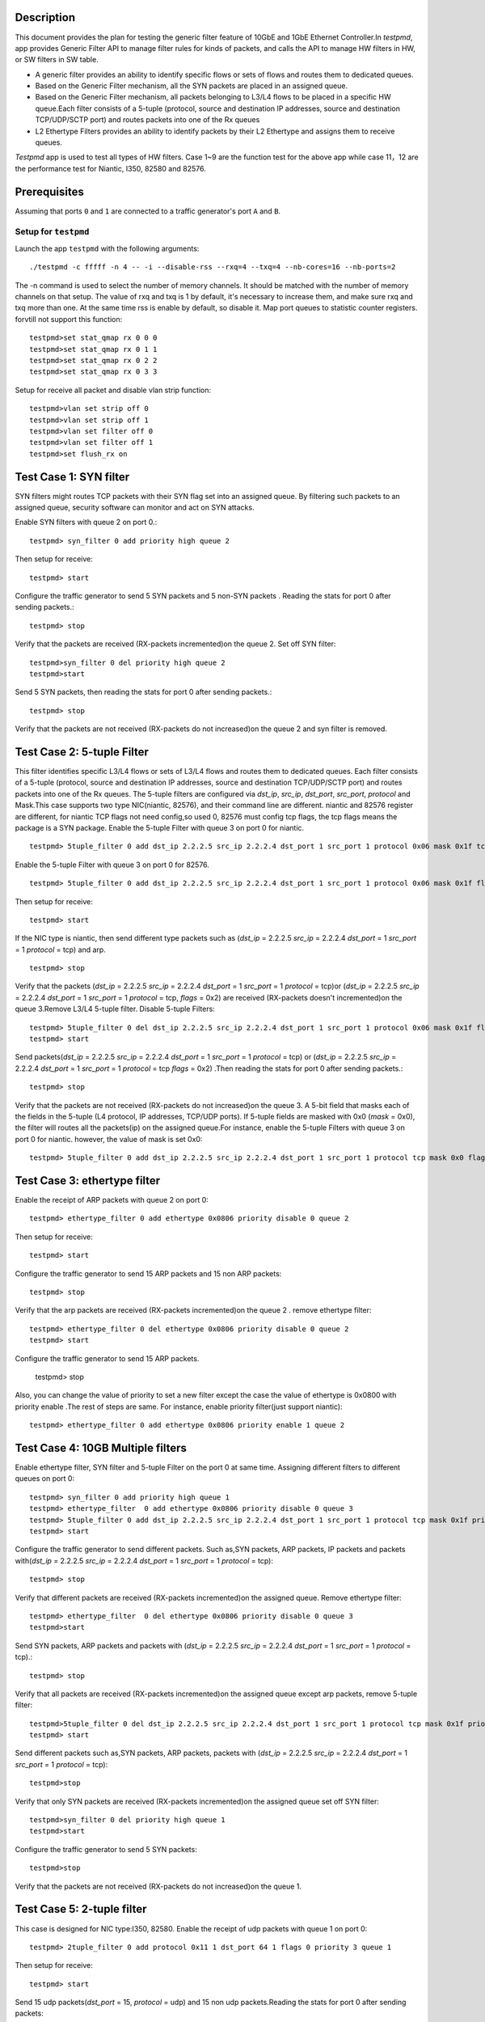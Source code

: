  .. Copyright (c) <2015>, Intel Corporation
   All rights reserved.
   
   Redistribution and use in source and binary forms, with or without
   modification, are permitted provided that the following conditions
   are met:
   
   - Redistributions of source code must retain the above copyright
     notice, this list of conditions and the following disclaimer.
   
   - Redistributions in binary form must reproduce the above copyright
     notice, this list of conditions and the following disclaimer in
     the documentation and/or other materials provided with the
     distribution.
   
   - Neither the name of Intel Corporation nor the names of its
     contributors may be used to endorse or promote products derived
     from this software without specific prior written permission.
   
   THIS SOFTWARE IS PROVIDED BY THE COPYRIGHT HOLDERS AND CONTRIBUTORS
   "AS IS" AND ANY EXPRESS OR IMPLIED WARRANTIES, INCLUDING, BUT NOT
   LIMITED TO, THE IMPLIED WARRANTIES OF MERCHANTABILITY AND FITNESS
   FOR A PARTICULAR PURPOSE ARE DISCLAIMED. IN NO EVENT SHALL THE
   COPYRIGHT OWNER OR CONTRIBUTORS BE LIABLE FOR ANY DIRECT, INDIRECT,
   INCIDENTAL, SPECIAL, EXEMPLARY, OR CONSEQUENTIAL DAMAGES
   (INCLUDING, BUT NOT LIMITED TO, PROCUREMENT OF SUBSTITUTE GOODS OR
   SERVICES; LOSS OF USE, DATA, OR PROFITS; OR BUSINESS INTERRUPTION)
   HOWEVER CAUSED AND ON ANY THEORY OF LIABILITY, WHETHER IN CONTRACT,
   STRICT LIABILITY, OR TORT (INCLUDING NEGLIGENCE OR OTHERWISE)
   ARISING IN ANY WAY OUT OF THE USE OF THIS SOFTWARE, EVEN IF ADVISED
   OF THE POSSIBILITY OF SUCH DAMAGE.


Description 
=====================================================
This document provides the plan for testing the generic filter feature of 10GbE and 1GbE Ethernet Controller.In `testpmd`, app provides Generic Filter API to manage filter rules for kinds of packets, and calls the API to manage HW filters in HW, or SW filters in SW table.

* A generic filter provides an ability to identify specific  flows or sets of  flows and routes them to dedicated queues.  
* Based on the Generic Filter mechanism, all the SYN packets are placed in an assigned queue.  
* Based on the Generic Filter mechanism, all packets belonging to L3/L4 flows to be placed in a specific HW queue.Each filter consists of a 5-tuple (protocol, source and destination IP addresses, source and destination TCP/UDP/SCTP port) and routes packets into one of the Rx queues
* L2 Ethertype Filters provides an ability to identify packets by their L2 Ethertype and assigns them to receive queues.
`Testpmd` app is used to test all types of HW filters. Case 1~9 are the function test for the above app while case 11，12 are the performance test for Niantic, I350, 82580 and 82576.


Prerequisites
===================================================
Assuming that ports ``0`` and ``1`` are connected to a traffic generator's port ``A`` and ``B``.

Setup for ``testpmd``
-----------------------------------------------------------------
Launch the app ``testpmd`` with the following arguments::
  
    ./testpmd -c fffff -n 4 -- -i --disable-rss --rxq=4 --txq=4 --nb-cores=16 --nb-ports=2 

The -n command is used to select the number of memory channels. It should be matched with the number of memory channels on that setup. The value of rxq and txq is 1 by default, it's necessary  to increase them, and make sure rxq and txq more than one. At the same time rss is enable by default, so disable it. Map port queues to statistic counter registers. forvtill not support this function::

    testpmd>set stat_qmap rx 0 0 0
    testpmd>set stat_qmap rx 0 1 1
    testpmd>set stat_qmap rx 0 2 2
    testpmd>set stat_qmap rx 0 3 3   
Setup for receive all packet and disable vlan strip function::
    
    testpmd>vlan set strip off 0
    testpmd>vlan set strip off 1
    testpmd>vlan set filter off 0
    testpmd>vlan set filter off 1
    testpmd>set flush_rx on

  
Test Case 1:     SYN filter
===================================================================
SYN filters might routes TCP packets with their SYN flag set into an assigned queue.  By filtering such packets to an assigned queue, security software can monitor and
act on SYN attacks. 

Enable SYN filters with queue 2 on port 0.::
  
     testpmd> syn_filter 0 add priority high queue 2

Then setup for receive:: 

    testpmd> start
Configure the traffic generator to send 5 SYN packets and 5 non-SYN packets .
Reading the stats for port 0 after sending packets.::

     testpmd> stop
Verify that the packets are received (RX-packets incremented)on the queue 2.
Set off SYN filter::

    testpmd>syn_filter 0 del priority high queue 2 
    testpmd>start
Send 5 SYN packets, then reading the stats for port 0 after sending packets.::

    testpmd> stop   
Verify that the packets are not received (RX-packets do not increased)on the queue 2 and syn filter is removed.


Test Case 2:      5-tuple Filter
===================================================================
This filter identifies specific L3/L4 flows or sets of L3/L4 flows and routes them to dedicated queues. Each filter consists of a 5-tuple (protocol, source and destination IP addresses, source and destination TCP/UDP/SCTP port) and routes packets into one of the Rx queues.
The 5-tuple filters are configured via `dst_ip`, `src_ip`, `dst_port`, `src_port`, `protocol` and Mask.This case supports two type NIC(niantic, 82576), and their command line are different. niantic and 82576 register are different, for niantic TCP flags not need config,so used 0, 82576 must config tcp flags, the tcp flags means the package is a SYN package. 
Enable the  5-tuple Filter with queue 3 on port 0 for niantic. ::

    testpmd> 5tuple_filter 0 add dst_ip 2.2.2.5 src_ip 2.2.2.4 dst_port 1 src_port 1 protocol 0x06 mask 0x1f tcp_flags 0x0 priority 3 queue 3

Enable the  5-tuple Filter with queue 3 on port 0 for 82576. ::

    testpmd> 5tuple_filter 0 add dst_ip 2.2.2.5 src_ip 2.2.2.4 dst_port 1 src_port 1 protocol 0x06 mask 0x1f flags 0x02 priority 3 queue 3

Then setup for receive:: 

    testpmd> start   
If the NIC type is niantic, then send  different type packets such as (`dst_ip` = 2.2.2.5 `src_ip` = 2.2.2.4 `dst_port` = 1 `src_port` = 1 `protocol` = tcp) and arp. ::

    testpmd> stop
Verify that the packets (`dst_ip` = 2.2.2.5 `src_ip` = 2.2.2.4 `dst_port` = 1 `src_port` = 1 `protocol` = tcp)or (`dst_ip` = 2.2.2.5 `src_ip` = 2.2.2.4 `dst_port` = 1 `src_port` = 1 `protocol` = tcp, `flags` = 0x2)  are received (RX-packets doesn't incremented)on the queue 3.Remove L3/L4 5-tuple  filter.   
Disable  5-tuple Filters::
                                     
    testpmd> 5tuple_filter 0 del dst_ip 2.2.2.5 src_ip 2.2.2.4 dst_port 1 src_port 1 protocol 0x06 mask 0x1f flags 0x02 priority 3 queue 3
    testpmd> start
Send  packets(`dst_ip` = 2.2.2.5 `src_ip` = 2.2.2.4 `dst_port` = 1 `src_port` = 1 `protocol` = tcp) or (`dst_ip` = 2.2.2.5 `src_ip` = 2.2.2.4 `dst_port` = 1 `src_port` = 1 `protocol` = tcp `flags` = 0x2) .Then reading the stats for port 0 after sending packets.::
   
    testpmd> stop
Verify that the packets are not received (RX-packets do not increased)on the queue 3. A 5-bit field that masks each of the fields in the 5-tuple (L4 protocol, IP addresses, TCP/UDP ports).
If  5-tuple fields are masked with 0x0  (`mask` = 0x0), the filter will routes all the packets(ip)  on the assigned queue.For instance, enable the  5-tuple Filters with queue 3 on port 0 for niantic. however, the value of mask is set 0x0::

    testpmd> 5tuple_filter 0 add dst_ip 2.2.2.5 src_ip 2.2.2.4 dst_port 1 src_port 1 protocol tcp mask 0x0 flags 0x0 priority 3 queue 3 

Test Case 3:     ethertype filter
===================================================================
Enable the receipt of  ARP packets with queue 2 on port 0::

    testpmd> ethertype_filter 0 add ethertype 0x0806 priority disable 0 queue 2 
Then setup for receive:: 
   
    testpmd> start  
Configure the traffic generator to send 15 ARP packets and 15 non ARP packets::

    testpmd> stop
Verify that the arp packets are received (RX-packets incremented)on the queue 2 .
remove ethertype filter::

    testpmd> ethertype_filter 0 del ethertype 0x0806 priority disable 0 queue 2
    testpmd> start  
Configure the traffic generator to send  15 ARP packets.

    testpmd> stop
Also, you can change the value of  priority to set a new filter except the case the value of ethertype is 0x0800 with priority enable .The rest of steps are same.
For instance, enable  priority filter(just support niantic):: 
    
    testpmd> ethertype_filter 0 add ethertype 0x0806 priority enable 1 queue 2 

Test Case 4:     10GB Multiple filters 
===================================================================
Enable ethertype filter, SYN filter and  5-tuple Filter on the port 0 at same time. Assigning different filters to different queues on port 0::

    testpmd> syn_filter 0 add priority high queue 1
    testpmd> ethertype_filter  0 add ethertype 0x0806 priority disable 0 queue 3 
    testpmd> 5tuple_filter 0 add dst_ip 2.2.2.5 src_ip 2.2.2.4 dst_port 1 src_port 1 protocol tcp mask 0x1f priority 3 queue 3 
    testpmd> start
   
Configure the traffic generator to send  different packets. Such as,SYN packets, ARP packets, IP packets and packets with(`dst_ip` = 2.2.2.5 `src_ip` = 2.2.2.4 `dst_port` = 1 `src_port` = 1 `protocol` = tcp)::

    testpmd> stop
Verify that different packets are received (RX-packets incremented)on the assigned queue.
Remove ethertype filter::

    testpmd> ethertype_filter  0 del ethertype 0x0806 priority disable 0 queue 3
    testpmd>start
Send SYN packets, ARP packets and packets with (`dst_ip` = 2.2.2.5 `src_ip` = 2.2.2.4 `dst_port` = 1 `src_port` = 1 `protocol` = tcp).::  

    testpmd> stop
Verify that all packets are received (RX-packets incremented)on the assigned queue except arp  packets, remove 5-tuple filter::

    testpmd>5tuple_filter 0 del dst_ip 2.2.2.5 src_ip 2.2.2.4 dst_port 1 src_port 1 protocol tcp mask 0x1f priority 3 queue 3
    testpmd> start
Send  different packets such as,SYN packets, ARP packets,  packets with (`dst_ip` = 2.2.2.5 `src_ip` = 2.2.2.4 `dst_port` = 1 `src_port` = 1 `protocol` = tcp)::  

    testpmd>stop
Verify that only SYN packets are received (RX-packets incremented)on the assigned queue       
set off SYN filter::

    testpmd>syn_filter 0 del priority high queue 1
    testpmd>start
Configure the traffic generator to send 5 SYN packets::

    testpmd>stop
Verify that the packets are not received (RX-packets do not increased)on the queue 1.


Test Case 5:     2-tuple filter 
===================================================================
This case is designed for NIC type:I350, 82580.
Enable the receipt of  udp packets with queue 1 on port 0::
  
    testpmd> 2tuple_filter 0 add protocol 0x11 1 dst_port 64 1 flags 0 priority 3 queue 1
Then setup for receive::

    testpmd> start
Send 15 udp packets(`dst_port` = 15, `protocol` = udp) and 15 non udp packets.Reading the stats for port 0 after sending packets::

    testpmd> stop

Verify that the udp packets are received (RX-packets incremented)on the queue 1.
Remove 2tuple filter::

    testpmd> 2tuple_filter 0 del protocol 0x11 1 dst_port 64 1 flags 0 priority 3 queue 1
    testpmd> start
Configure the traffic generator to send  udp packets(`dst_port` = 15, `protocol` = udp).
Reading the stats for port 0 after sending packets::

    testpmd> stop
Verify that the packets are not received (RX-packets do not increased)on the queue 1.
Also, you can change the value of protocol or dstport or flags to set a new filter.the rest of steps are same.For example::

Enable the receipt of  UDP packets with queue 1 on port 1::

    testpmd> 2tuple_filter 1 add protocol 0x011 1 dst_port 64 1 flags 0 priority 3 queue 2

Enable the receipt of  TCP packets with flags on queue 1 of port 1::
  
    testpmd> 2tuple_filter 1 add protocol 0x06 1 dst_port 64 1 flags 0x3F priority 3 queue 3 
  

Test Case 6: flex filter 
===================================================================
This case is designed for NIC type:I350, 82576,82580.
Enable the receipt of   packets(context) with queue 1 on port 0::
  
    testpmd> flex_filter 0 add len 16 bytes 0x0123456789abcdef0000000008060000 mask 000C priority 3 queue 1

If flex Filter is added successfully,  it displays::
    bytes[0]:01 bytes[1]:23 bytes[2]:45 bytes[3]:67 bytes[4]:89 bytes[5]:ab bytes[6]:cd bytes[7]:ef bytes[8]:00 bytes[9]:00 bytes[10]:00 bytes[11]:00 bytes[12]:08 bytes[13]:06 bytes[14]:00 bytes[15]:00
    mask[0]:00 mask[1]:0c
Then setup for receive::

    testpmd> start
Configure the traffic generator to send  packets(context) and arp packtes.
Reading the stats for port 0 after sending packets::

    testpmd> stop
Verify that the arp packets are received (RX-packets incremented)on the queue 1.
Remove flex filter::

    testpmd> flex_filter 0 add len 16 bytes 0x0123456789abcdef0000000008060000 mask 000C priority 3 queue 1
    testpmd> start
Configure the traffic generator to send packets(context).Reading the stats for port 0 after sending packets::

    testpmd> stop
Verify that the packets are not received (RX-packets do not increased)on the queue 1. Also, you can change the value of length or context or mask to set a new filter.the rest of steps are same.::

    testpmd> flex_filter 0 add len 32 bytes 0x0123456789abcdef00000000080600000123456789abcdef0000000008060000 mask 000C000C priority 1 queue 2

Test Case 7: priority filter
===================================================================
This case is designed for NIC (niantic,I350, 82576 and 82580). If packets are match on  different filters with same type, the filter with high priority will be receive packets. For example, packets are match on two five-tuple filters with different priority, the filter with high priority  will be receive packets. if packets are match on  different filters with different type, packets based on the above criteria and the following order.when syn set priority high, syn filter has highest priority than others filter. And flex filter has higher priority than 2-tuple filter.  
If the Nic is niantic, enable the 5-tuple filter::

    testpmd> 5tuple_filter 0 add dst_ip 2.2.2.5 src_ip 2.2.2.4 dst_port 1 src_port 1 protocol 0x06 mask 0x1f flags 0x0 priority 2 queue 2
    testpmd> 5tuple_filter 0 add dst_ip 2.2.2.5 src_ip 2.2.2.4 dst_port 2 src_port 2 protocol 0x06 mask 0x18 flags 0x0 priority 3 queue 3 
    testpmd> start
Configure the traffic generator to send  packets (`dst_ip` = 2.2.2.5 `src_ip` = 2.2.2.4 `dst_port` = 1 `src_port` = 1 `protocol` = tcp).
  
    testpmd> stop
packets are received (RX-packets be increased)on the queue 2.
Remove the 5tuple filter with high priority::

    testpmd>5tuple_filter 0 del dst_ip 2.2.2.5 src_ip 2.2.2.4 dst_port 1 src_port 1 protocol 0x06 mask 0x1f flags 0x0 priority 2 queue 2
    testpmd> start
Configure the traffic generator to send  packets (`dst_ip` = 2.2.2.5 `src_ip` = 2.2.2.4 `dst_port` = 1 `src_port` = 1 `protocol` = tcp)

    testpmd> stop
packets are received (RX-packets be increased)on the queue 3.
If the Nic is I350 or 82580, enable the 2-tuple  and flex filters::

    testpmd> flex_filter 0 add len 16 bytes 0x0123456789abcdef0000000008000000 mask 000C priority 2 queue 1 
    testpmd> 2tuple_filter 0 add protocol 0x11 1 dst_port 64 1 flags 0 priority 3 queue 2 
    testpmd> start
Configure the traffic generator to send  packets (`dst_ip` = 2.2.2.5 `src_ip` = 2.2.2.4 `dst_port` = 64 `src_port` = 1 `protocol` = udp).
  
    testpmd> stop
packets are received (RX-packets be increased)on the queue 2.
Remove the 2tuple filter with high priority::

    testpmd> 2tuple_filter 0 add protocol 0x11 1 dst_port 64 1 flags 0 priority 3 queue 2
    testpmd> start
Configure the traffic generator to send  packets (`dst_ip` = 2.2.2.5 `src_ip` = 2.2.2.4 `dst_port` = 64 `src_port` = 1 `protocol` = udp),
 
    testpmd> stop
packets are received (RX-packets be increased)on the queue 1.
If the Nic is 82576, enable the syn and 2-tuple filter::

    testpmd>5tuple_filter 0 add dst_ip 2.2.2.5 src_ip 2.2.2.4 dst_port 1 src_port 1 protocol 0x06 mask 0x1f flags 0x02 priority 3 queue 3
    testpmd>syn_filter 0 add priority high queue 2
    testpmd> start
Configure the traffic generator to send  packets (`dst_ip` = 2.2.2.5 `src_ip` = 2.2.2.4 `dst_port` = 1 `src_port` = 1 `protocol` = tcp `flags` = "S").
  
    testpmd>stop
packets are received (RX-packets be increased)on the queue 2.
Remove the syn filter with high priority::

    testpmd>syn_filter 0 del priority high queue 2
    testpmd>start
Configure the traffic generator to send  packets (`dst_ip` = 2.2.2.5 `src_ip` = 2.2.2.4 `dst_port` = 64 `src_port` = 1 `protocol` = tcp `flags` = "S").

    testpmd> stop
packets are received (RX-packets be increased)on the queue 3.
    

   
Test Case 8: 1GB Multiple filters 
===================================================================
This case is designed for NIC(I350, 82576,82580). Enable syn filter and ethertype filter on the port 0 at the same time.  Assigning different filters to different queues on port 0.Enable the filters::

    testpmd> syn_filter 0 add priority high queue 1
    testpmd> ethertype_filter 0 add ethertype 0x0806 priority disable 0 queue 3 
    testpmd> start
    
Configure the traffic generator to send ethertype packets and arp packets . ::
    
    testpmd> stop
Then Verify that the packet are received on the queue 1,queue 3.
Remove all the filter::
    
    testpmd> syn_filter 0 add priority high queue 1
    testpmd> ethertype_filter 0 add ethertype 0x0806 priority disable 0 queue 3

Configure the traffic generator to send udp packets and arp packets. Then Verify that the packet are not received on the queue 1 and queue 3 ::
        
    testpmd> quit  

Test Case 9: jumbo framesize filter 
===================================================================
 This case is designed for NIC (niantic,I350, 82576 and 82580). Since ``Testpmd`` could transmits packets with jumbo frame size , it also could transmit above packets on assigned queue. 
Launch the app ``testpmd`` with the following arguments::
    
    testpmd -c ffff -n 4 -- -i --disable-rss --rxq=4 --txq=4 --nb-cores=8 --nb-ports=2 --rxd=1024 --txd=1024 --burst=144 --txpt=32 --txht=8 --txwt=0 --txfreet=0 --rxfreet=64 --mbcache=200 --mbuf-size=2048 --max-pkt-len=9600 

    testpmd>set stat_qmap rx 0 0 0
    testpmd>set stat_qmap rx 0 1 1
    testpmd>set stat_qmap rx 0 2 2 
    testpmd>vlan set strip off 0
    testpmd>vlan set strip off 1
    testpmd>vlan set filter off 0
    testpmd>vlan set filter off 1 
Enable the syn filters with large size::

    testpmd> syn_filter 0 add priority high queue 1
    testpmd> start
    
Configure the traffic generator to send syn packets(framesize=2000) . ::
    
    testpmd> stop
Then Verify that the packet are received on the queue 1.
Remove  the filter::
    
    testpmd> syn_filter 0 del priority high queue 1 

Configure the traffic generator to send syn packets and s. Then Verify that the packet are not received on the queue 1   ::
        
    testpmd> quit  

Test Case 10: 128 queues  
===================================================================
This case is designed for NIC(niantic). Since NIC(niantic) has 128 transmit queues, it should be supports  128 kinds of filter if Hardware have enough cores. 
Launch the app ``testpmd`` with the following arguments::

    ./testpmd -c fffff -n 4 -- -i --disable-rss --rxq=128 --txq=128 --nb-cores=16 --nb-ports=2 --total-num-mbufs=60000
    
    testpmd>set stat_qmap rx 0 0 0
    testpmd>set stat_qmap rx 0 64 1
    testpmd>set stat_qmap rx 0 64 2 
    testpmd>vlan set strip off 0
    testpmd>vlan set strip off 1
    testpmd>vlan set filter off 0
    testpmd>vlan set filter off 1 
Enable the  5-tuple Filters with different queues (64,127) on port 0 for niantic. ::

    testpmd> 5tuple_filter 0 add dst_ip 2.2.2.5 src_ip 2.2.2.4 dst_port 1 src_port 1 protocol 0x06 mask 0x1f flags 0x0 priority 3 queue 64 index 1
    testpmd> 5tuple_filter 0 add dst_ip 2.2.2.5 src_ip 2.2.2.4 dst_port 2 src_port 1 protocol 0x06 mask 0x1f flags 0x0 priority 3 queue 127 index 1
Send  packets(`dst_ip` = 2.2.2.5 `src_ip` = 2.2.2.4 `dst_port` = 1 `src_port` = 1 `protocol` = tcp) and (`dst_ip` = 2.2.2.5 `src_ip` = 2.2.2.4 `dst_port` = 2 `src_port` = 1 `protocol` = tcp ) . Then reading the stats for port 0 after sending packets. packets are received on the queue 64 and queue 127
 When setting 5-tuple Filter with queue(128), it will display failure because the number of queues no more than 128.


    
Test Case 11: 10G NIC Performance 
===================================================================
This case is designed for Niantic. It provides the performance data with and without  generic filter. ::
    Launch app without filter
    ./testpmd -c fffff -n 4 -- -i --disable-rss --rxq=4 --txq=4 --nb-cores=16 --nb-ports=2
    testpmd> start
    
Send the packets stream from packet generator::  
     
    testpmd> quit
Enable the filters on app::

    ./testpmd -c fffff -n 4 -- -i --disable-rss --rxq=4 --txq=4 --nb-cores=16 --nb-ports=2

    testpmd>set stat_qmap rx 0 0 0
    testpmd>set stat_qmap rx 0 1 1
    testpmd>set stat_qmap rx 0 2 2
    testpmd>set stat_qmap rx 0 3 3
    testpmd>set flush_rx on
    testpmd> add_syn_filter 0 priority high queue 1
    testpmd> add_ethertype_filter 0 ethertype 0x0806 priority disable 0 queue 2 index 1
    testpmd> add_5tuple_filter 0 dst_ip 2.2.2.5 src_ip 2.2.2.4 dst_port 1 src_port 1 protocol 0x06 mask 0x1f flags 0x02 priority 3 queue 3 index 1
    testpmd> start
     
Send the packets stream from packet generator:: 
     
    testpmd> quit



+-------+---------+---------+
| Frame | disable | enable  |   
| Size  | filter  | filter  |      
+-------+---------+---------+
|  64   |         |         |       
+-------+---------+---------+
|  128  |         |         |      
+-------+---------+---------+
|  256  |         |         |
+-------+---------+---------+
|  512  |         |         |         
+-------+---------+---------+
|  1024 |         |         |
+-------+---------+---------+
|  1280 |         |         |     
+-------+---------+---------+
|  1518 |         |         |
+-------+---------+---------+    

  
Test Case 12: 1G NIC Performance  
===================================================================
This case is designed for NIC (I350, 82580, and 82576). It provides the performance data with and without  generic filter.::

    ./testpmd -c fffff -n 4 -- -i --disable-rss --rxq=4 --txq=4 --nb-cores=16 --nb-ports=2
    testpmd> start
    
Send the packets stream from packet generator::
           
    testpmd> quit
  
Enable the filter ::

    ./testpmd -c fffff -n 4 -- -i --disable-rss --rxq=4 --txq=4 --nb-cores=16 --nb-ports=2

    testpmd>set stat_qmap rx 0 0 0
    testpmd>set stat_qmap rx 0 1 1
    testpmd>set stat_qmap rx 0 2 2
    testpmd>set stat_qmap rx 0 3 3
    testpmd>set flush_rx on
    testpmd> add_syn_filter 0 priority high queue 1
    testpmd> add_ethertype_filter 0 ethertype 0x0806 priority disable 0 queue 2 index 1   
    testpmd> start
     
    
Send the packets stream from packet generator::
          
    testpmd> quit



+-------+---------+---------+
| Frame | disable | enable  |   
| Size  | filter  | filter  |      
+-------+---------+---------+
|  64   |         |         |       
+-------+---------+---------+
|  128  |         |         |      
+-------+---------+---------+
|  256  |         |         |
+-------+---------+---------+
|  512  |         |         |         
+-------+---------+---------+
|  1024 |         |         |
+-------+---------+---------+
|  1280 |         |         |     
+-------+---------+---------+
|  1518 |         |         |
+-------+---------+---------+    
